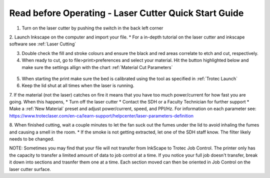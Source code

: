 Read before Operating - Laser Cutter Quick Start Guide
=======================================================

1. Turn on the laser cutter by pushing the switch in the back left corner

2. Launch Inkscape on the computer and import your file.
* For a in-depth tutorial on the laser cutter and inkscape software see :ref:`Laser Cutting`

3. Double check the fill and stroke colours and ensure the black and red areas correlate to etch and cut, respectively.

4. When ready to cut, go to file>print>preferences and select your material. Hit the button highlighted below and make sure the settings allign with the chart :ref:`Material Cut Parameters`

.. figure:: ../_static/images/lasercut/flash.jpg
  :align: center

5. When starting the print make sure the bed is calibrated using the tool as specified in :ref:`Trotec Launch`

6. Keep the lid shut at all times when the laser is running. 

7. If the material (not the laser) catches on fire it means that you have too much power/current for how fast you are going. When this happens,
* Turn off the laser cutter
* Contact the SDH or a Faculty Technician for further support
* Make a :ref:`New Material` preset and adjust power/current, speed, and PPI/Hz. For information on each parameter see: https://www.troteclaser.com/en-ca/learn-support/helpcenter/laser-parameters-definition

8. When finished cutting, wait a couple minutes to let the fan suck out the fumes under the lid to avoid inhaling the fumes and causing a smell in the room.
* If the smoke is not getting extracted, let one of the SDH staff know. The filter likely needs to be changed. 

NOTE: Sometimes you may find that your file will not transfer from InkScape to Trotec Job Control. The printer only has the capacity to transfer a limited amount of data to job control at a time. If you notice your full job doesn't transfer, break it down into sections and trasnfer them one at a time. Each section moved can then be oriented in Job Control on the laser cutter surface. 
